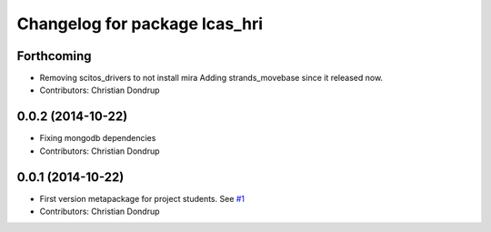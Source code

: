 ^^^^^^^^^^^^^^^^^^^^^^^^^^^^^^
Changelog for package lcas_hri
^^^^^^^^^^^^^^^^^^^^^^^^^^^^^^

Forthcoming
-----------
* Removing scitos_drivers to not install mira
  Adding strands_movebase since it released now.
* Contributors: Christian Dondrup

0.0.2 (2014-10-22)
------------------
* Fixing mongodb dependencies
* Contributors: Christian Dondrup

0.0.1 (2014-10-22)
------------------
* First version metapackage for project students.
  See `#1 <https://github.com/LCAS/ros_systems/issues/1>`_
* Contributors: Christian Dondrup
